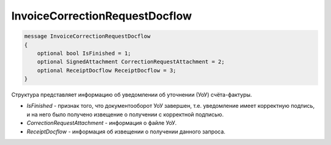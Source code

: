 InvoiceCorrectionRequestDocflow
===============================

.. code-block:: protobuf

   message InvoiceCorrectionRequestDocflow
   {
       optional bool IsFinished = 1;
       optional SignedAttachment CorrectionRequestAttachment = 2;
       optional ReceiptDocflow ReceiptDocflow = 3;
   }

Структура представляет информацию об уведомлении об уточнении (УоУ) счёта-фактуры.

-  *IsFinished* - признак того, что документооборот УоУ завершен, т.е. уведомление имеет корректную подпись, и на него было получено извещение о получении с корректной подписью.
-  *CorrectionRequestAttachment* - информация о файле УоУ.
-  *ReceiptDocflow* - информация об извещении о получении данного запроса.
